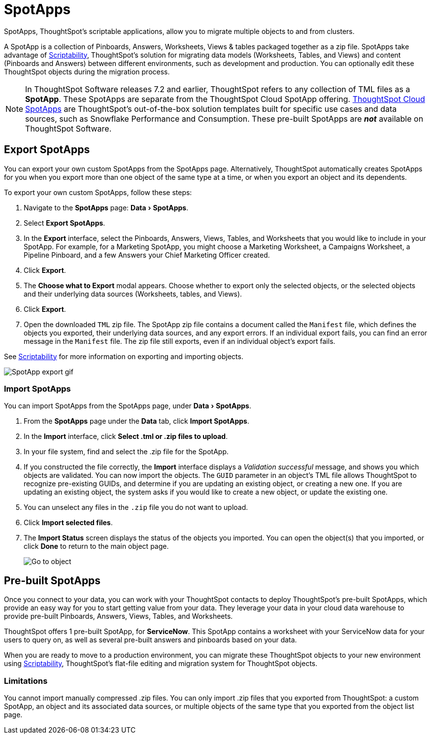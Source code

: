 = SpotApps
:experimental:
:last_updated: 08/06/2021
:linkatttrs:
:page-aliases: /admin/scriptability/app-templates.adoc

SpotApps, ThoughtSpot's scriptable applications, allow you to migrate multiple objects to and from clusters.

A SpotApp is a collection of Pinboards, Answers, Worksheets, Views & tables packaged together as a zip file. SpotApps take advantage of xref:scriptability.adoc[Scriptability], ThoughtSpot's solution for migrating data models (Worksheets, Tables, and Views) and content (Pinboards and Answers) between different environments, such as development and production. You can optionally edit these ThoughtSpot objects during the migration process.

NOTE: In ThoughtSpot Software releases 7.2 and earlier, ThoughtSpot refers to any collection of TML files as a *SpotApp*. These SpotApps are separate from the ThoughtSpot Cloud SpotApp offering. https://docs.thoughtspot.com/cloud/latest/spotapps[ThoughtSpot Cloud SpotApps^] are ThoughtSpot’s out-of-the-box solution templates built for specific use cases and data sources, such as Snowflake Performance and Consumption. These pre-built SpotApps are *_not_* available on ThoughtSpot Software.

[#export-spotapps]
== Export SpotApps

You can export your own custom SpotApps from the SpotApps page. Alternatively, ThoughtSpot automatically creates SpotApps for you when you export more than one object of the same type at a time, or when you export an object and its dependents.

To export your own custom SpotApps, follow these steps:

1. Navigate to the *SpotApps* page: menu:Data[SpotApps].

2. Select *Export SpotApps*.

3. In the *Export* interface, select the Pinboards, Answers, Views, Tables, and Worksheets that you would like to include in your SpotApp. For example, for a Marketing SpotApp, you might choose a Marketing Worksheet, a Campaigns Worksheet, a Pipeline Pinboard, and a few Answers your Chief Marketing Officer created.

4. Click *Export*.

5. The *Choose what to Export* modal appears. Choose whether to export only the selected objects, or the selected objects and their underlying data sources (Worksheets, tables, and Views).

6. Click *Export*.

7. Open the downloaded `TML` zip file. The SpotApp zip file contains a document called the `Manifest` file, which defines the objects you exported, their underlying data sources, and any export errors. If an individual export fails, you can find an error message in the `Manifest` file. The zip file still exports, even if an individual object's export fails.

See xref:scriptability.adoc[Scriptability] for more information on exporting and importing objects.

image:spotapp-export.gif[SpotApp export gif]

=== Import SpotApps

You can import SpotApps from the SpotApps page, under menu:Data[SpotApps].

. From the *SpotApps* page under the *Data* tab, click *Import SpotApps*.

. In the *Import* interface, click *Select .tml or .zip files to upload*.
. In your file system, find and select the .zip file for the SpotApp.
. If you constructed the file correctly, the *Import* interface displays a _Validation successful_ message, and shows you which objects are validated.
You can now import the objects. The `GUID` parameter in an object's TML file allows ThoughtSpot to recognize pre-existing GUIDs, and determine if you are updating an existing object, or creating a new one. If you are updating an existing object, the system asks if you would like to create a new object, or update the existing one.
. You can unselect any files in the `.zip` file you do not want to upload.
. Click *Import selected files*.
. The *Import Status* screen displays the status of the objects you imported.
You can open the object(s) that you imported, or click *Done* to return to the main object page.
+
image:scriptability-migrate-answers-created.png[Go to object]

[#pre-built-spotapps]
== Pre-built SpotApps

Once you connect to your data, you can work with your ThoughtSpot contacts to deploy ThoughtSpot's pre-built SpotApps, which provide an easy way for you to start getting value from your data. They leverage your data in your cloud data warehouse to provide pre-built Pinboards, Answers, Views, Tables, and Worksheets.

ThoughtSpot offers 1 pre-built SpotApp, for *ServiceNow*. This SpotApp contains a worksheet with your ServiceNow data for your users to query on, as well as several pre-built answers and pinboards based on your data.

When you are ready to move to a production environment, you can migrate these ThoughtSpot objects to your new environment using xref:scriptability.adoc[Scriptability], ThoughtSpot's flat-file editing and migration system for ThoughtSpot objects.

=== Limitations

You cannot import manually compressed .zip files.
You can only import .zip files that you exported from ThoughtSpot: a custom SpotApp, an object and its associated data sources, or multiple objects of the same type that you exported from the object list page.
